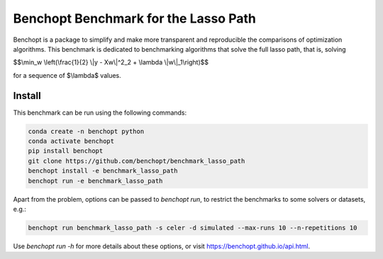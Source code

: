 Benchopt Benchmark for the Lasso Path
=====================
|Build Status| |Python 3.6+|

Benchopt is a package to simplify and make more transparent and reproducible
the comparisons of optimization algorithms. This benchmark is dedicated to
benchmarking algorithms that solve the full lasso path, that is, solving

$$\\min_w \\left(\\frac{1}{2} \\|y - Xw\\|^2_2 + \\lambda \\|w\\|_1\\right)$$

for a sequence of $\\lambda$ values.

Install
--------

This benchmark can be run using the following commands:

.. code-block::

   conda create -n benchopt python
   conda activate benchopt
   pip install benchopt
   git clone https://github.com/benchopt/benchmark_lasso_path
   benchopt install -e benchmark_lasso_path 
   benchopt run -e benchmark_lasso_path 

Apart from the problem, options can be passed to `benchopt run`, to restrict
the benchmarks to some solvers or datasets, e.g.:

.. code-block::

   benchopt run benchmark_lasso_path -s celer -d simulated --max-runs 10 --n-repetitions 10

Use `benchopt run -h` for more details about these options, or visit
https://benchopt.github.io/api.html.

.. |Build Status| image::
   https://github.com/benchopt/benchmark_lasso_path/workflows/Tests/badge.svg
   :target: https://github.com/benchopt/benchmark_lasso_path/actions
.. |Python 3.6+| image:: https://img.shields.io/badge/python-3.6%2B-blue
   :target: https://www.python.org/downloads/release/python-360/
